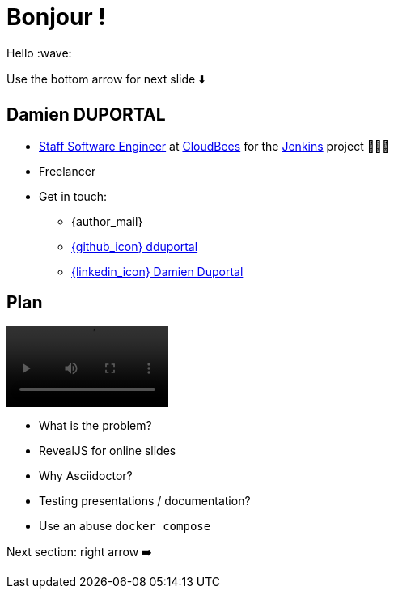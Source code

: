[{invert}]
= Bonjour !

Hello :wave:

[.small]
Use the bottom arrow for next slide ⬇️

[{invert}]
== Damien DUPORTAL

* link:https://touilleur-express.fr/2022/07/17/devenir-staff-engineer/[Staff Software Engineer, window="_blank"] at https://www.cloudbees.com[CloudBees,window="_blank"] for the link:https://www.jenkins.io/[Jenkins,window="_blank"] project 👨🏻‍⚖️
* Freelancer

* Get in touch:
** {author_mail}
** link:https://github.com/dduportal[{github_icon} dduportal,window="_blank"]
** link:https://www.linkedin.com/in/damien-duportal-ab70b524/[{linkedin_icon} Damien Duportal,window=_blank]

== Plan

video::plan.mp4[width="200",options="autoplay,loop,nocontrols"]

* What is the problem?
* RevealJS for online slides
* Why Asciidoctor?
* Testing presentations / documentation?
* Use an abuse `docker compose`


[.small]
Next section: right arrow ➡️
